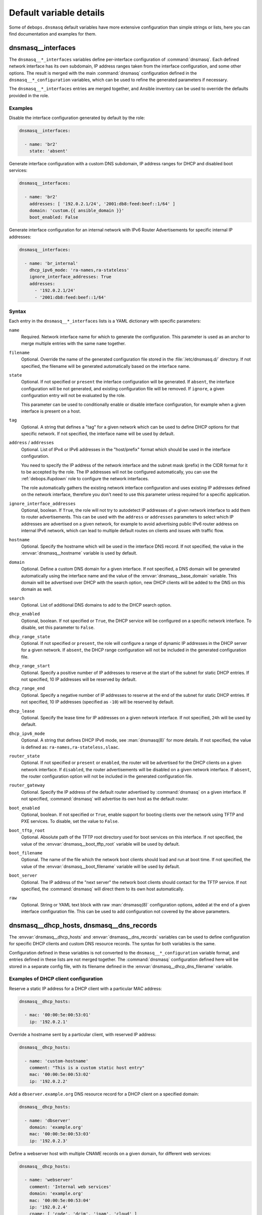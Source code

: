.. Copyright (C) 2014-2024 Maciej Delmanowski <drybjed@gmail.com>
.. Copyright (C) 2015-2017 Robin Schneider <ypid@riseup.net>
.. Copyright (C) 2014-2019 DebOps <https://debops.org/>
.. SPDX-License-Identifier: GPL-3.0-only

Default variable details
========================

Some of ``debops.dnsmasq`` default variables have more extensive
configuration than simple strings or lists, here you can find documentation and
examples for them.

.. only:: html

   .. contents::
      :local:
      :depth: 1

.. _dnsmasq__ref_interfaces:

dnsmasq__interfaces
-------------------

The ``dnsmasq__*_interfaces`` variables define per-interface configuration of
:command:`dnsmasq`. Each defined network interface has its own subdomain, IP
address ranges taken from the interface configuration, and some other options.
The result is merged with the main :command:`dnsmasq` configuration defined in
the ``dnsmasq__*_configuration`` variables, which can be used to refine the
generated parameters if necessary.

The ``dnsmasq__*_interfaces`` entries are merged together, and Ansible
inventory can be used to override the defaults provided in the role.

Examples
~~~~~~~~

Disable the interface configuration generated by default by the role:

.. code-block:: yaml

   dnsmasq__interfaces:

     - name: 'br2'
       state: 'absent'

Generate interface configuration with a custom DNS subdomain, IP address ranges
for DHCP and disabled boot services:

.. code-block:: yaml

   dnsmasq__interfaces:

     - name: 'br2'
       addresses: [ '192.0.2.1/24', '2001:db8:feed:beef::1/64' ]
       domain: 'custom.{{ ansible_domain }}'
       boot_enabled: False

Generate interface configuration for an internal network with IPv6 Router
Advertisements for specific internal IP addresses:

.. code-block:: yaml

   dnsmasq__interfaces:

     - name: 'br_internal'
       dhcp_ipv6_mode: 'ra-names,ra-stateless'
       ignore_interface_addresses: True
       addresses:
         - '192.0.2.1/24'
         - '2001:db8:feed:beef::1/64'

Syntax
~~~~~~

Each entry in the ``dnsmasq__*_interfaces`` lists is a YAML dictionary with
specific parameters:

``name``
  Required. Network interface name for which to generate the configuration.
  This parameter is used as an anchor to merge multiple entries with the same
  ``name`` together.

``filename``
  Optional. Override the name of the generated configuration file stored in the
  :file:`/etc/dnsmasq.d/` directory. If not specified, the filename will be
  generated automatically based on the interface name.

``state``
  Optional. If not specified or ``present`` the interface configuration will be
  generated. If ``absent``, the interface configuration will be not generated,
  and existing configuration file will be removed. If ``ignore``, a given
  configuration entry will not be evaluated by the role.

  This parameter can be used to conditionally enable or disable interface
  configuration, for example when a given interface is present on a host.

``tag``
  Optional. A string that defines a "tag" for a given network which can be used
  to define DHCP options for that specific network. If not specified, the
  interface name will be used by default.

``address`` / ``addresses``
  Optional. List of IPv4 or IPv6 addresses in the "host/prefix" format which
  should be used in the interface configuration.

  You need to specify the IP address of the network interface and the subnet
  mask (prefix) in the CIDR format for it to be accepted by the role. The IP
  addresses will not be configured automatically, you can use the
  :ref:`debops.ifupdown` role to configure the network interfaces.

  The role automatically gathers the existing network interface configuration
  and uses existing IP addresses defined on the network interface, therefore
  you don't need to use this parameter unless required for a specific
  application.

``ignore_interface_addresses``
  Optional, boolean. If ``True``, the role will not try to autodetect IP
  addresses of a given network interface to add them to router advertisements.
  This can be used with the ``address`` or ``addresses`` parameters to select
  which IP addresses are advertised on a given network, for example to avoid
  advertising public IPv6 router address on internal IPv6 network, which can
  lead to multiple default routes on clients and issues with traffic flow.

``hostname``
  Optional. Specify the hostname which will be used in the interface DNS
  record. If not specified, the value in the :envvar:`dnsmasq__hostname`
  variable is used by default.

``domain``
  Optional. Define a custom DNS domain for a given interface. If not specified,
  a DNS domain will be generated automatically using the interface name and the
  value of the :envvar:`dnsmasq__base_domain` variable. This domain will be
  advertised over DHCP with the search option, new DHCP clients will be added
  to the DNS on this domain as well.

``search``
  Optional. List of additional DNS domains to add to the DHCP search option.

``dhcp_enabled``
  Optional, boolean. If not specified or ``True``, the DHCP service will be
  configured on a specific network interface. To disable, set this parameter to
  ``False``.

``dhcp_range_state``
  Optional. If not specified or ``present``, the role will configure a range of
  dynamic IP addresses in the DHCP server for a given network. If ``absent``,
  the DHCP range configuration will not be included in the generated
  configuration file.

``dhcp_range_start``
  Optional. Specify a positive number of IP addresses to reserve at the start
  of the subnet for static DHCP entries. If not specified, 10 IP addresses will
  be reserved by default.

``dhcp_range_end``
  Optional. Specify a negative number of IP addresses to reserve at the end of
  the subnet for static DHCP entries. If not specified, 10 IP addresses
  (specified as ``-10``) will be reserved by default.

``dhcp_lease``
  Optional. Specify the lease time for IP addresses on a given network
  interface. If not specified, ``24h`` will be used by default.

``dhcp_ipv6_mode``
  Optional. A string that defines DHCP IPv6 mode, see :man:`dnsmasq(8)` for
  more details. If not specified, the value is defined as:
  ``ra-names,ra-stateless,slaac``.

``router_state``
  Optional. If not specified or ``present`` or ``enabled``, the router will be
  advertised for the DHCP clients on a given network interface.
  If ``disabled``, the router advertisements will be disabled on a given network
  interface. If ``absent``, the router configuration option will not be
  included in the generated configuration file.

``router_gateway``
  Optional. Specify the IP address of the default router advertised by
  :command:`dnsmasq` on a given interface. If not specified, :command:`dnsmasq`
  will advertise its own host as the default router.

``boot_enabled``
  Optional, boolean. If not specified or ``True``, enable support for booting
  clients over the network using TFTP and PXE services. To disable, set the
  value to ``False``.

``boot_tftp_root``
  Optional. Absolute path of the TFTP root directory used for boot services on
  this interface. If not specified, the value of the
  :envvar:`dnsmasq__boot_tftp_root` variable will be used by default.

``boot_filename``
  Optional. The name of the file which the network boot clients should load and
  run at boot time. If not specified, the value of the
  :envvar:`dnsmasq__boot_filename` variable will be used by default.

``boot_server``
  Optional. The IP address of the "next server" the network boot clients should
  contact for the TFTP service. If not specified, the :command:`dnsmasq` will
  direct them to its own host automatically.

``raw``
  Optional. String or YAML text block with raw :man:`dnsmasq(8)` configuration
  options, added at the end of a given interface configuration file. This can
  be used to add configuration not covered by the above parameters.


.. _dnsmasq__ref_dhcp_dns_entries:

dnsmasq__dhcp_hosts, dnsmasq__dns_records
-----------------------------------------

The :envvar:`dnsmasq__dhcp_hosts` and :envvar:`dnsmasq__dns_records` variables
can be used to define configuration for specific DHCP clients and custom DNS
resource records. The syntax for both variables is the same.

Configuration defined in these variables is not converted to the
``dnsmasq__*_configuration`` variable format, and entries defined in these
lists are not merged together. The :command:`dnsmasq` configuration defined
here will be stored in a separate config file, with its filename defined in the
:envvar:`dnsmasq__dhcp_dns_filename` variable.

Examples of DHCP client configuration
~~~~~~~~~~~~~~~~~~~~~~~~~~~~~~~~~~~~~

Reserve a static IP address for a DHCP client with a particular MAC address:

.. code-block:: yaml

   dnsmasq__dhcp_hosts:

     - mac: '00:00:5e:00:53:01'
       ip: '192.0.2.1'

Override a hostname sent by a particular client, with reserved IP address:

.. code-block:: yaml

   dnsmasq__dhcp_hosts:

     - name: 'custom-hostname'
       comment: "This is a custom static host entry"
       mac: '00:00:5e:00:53:02'
       ip: '192.0.2.2'

Add a ``dbserver.example.org`` DNS resource record for a DHCP client on
a specified domain:

.. code-block:: yaml

   dnsmasq__dhcp_hosts:

     - name: 'dbserver'
       domain: 'example.org'
       mac: '00:00:5e:00:53:03'
       ip: '192.0.2.3'

Define a webserver host with multiple CNAME records on a given domain, for
different web services:

.. code-block:: yaml

   dnsmasq__dhcp_hosts:

     - name: 'webserver'
       comment: 'Internal web services'
       domain: 'example.org'
       mac: '00:00:5e:00:53:04'
       ip: '192.0.2.4'
       cname: [ 'code', 'dcim', 'ipam', 'cloud' ]

Ignore requests from a particular MAC address:

.. code-block:: yaml

   dnsmasq__dhcp_hosts:

     - mac: '00:00:5e:00:53:05'
       ignore: True

Examples of DNS resource records
~~~~~~~~~~~~~~~~~~~~~~~~~~~~~~~~

Define an MX resource record for a specific domain that points to the
:command:`dnsmasq` host for mail delivery:

.. code-block:: yaml

   dnsmasq__dns_records:

     - mx: 'example.org'

Define custom mail servers for a particular domain, with specific priority:

.. code-block:: yaml

   dnsmasq__dns_records:

     - mx: 'example.com'
       target: 'mx1.example.com'
       priority: 10

     - mx: 'example.com'
       target: 'mx2.example.com'
       priority: 20

Create an A resource record with a particular IP address:

.. code-block:: yaml

   dnsmasq__dns_records:

     - host: 'other.example.org'
       address: '192.0.2.30'

Define a TXT resource record with a DomainKeys Identified Mail (DKIM) entry:

.. code-block:: yaml

   dnsmasq__dns_records:

     - txt: 'mail._domainkeys.example.org'
       value: 'v=DKIM1; k=rsa; p=<base64-encoded public key>'

Define a multi-line TXT resource record with custom characters inside:

.. code-block:: yaml

   dnsmasq__dns_records:

     - txt: 'info.example.org'
       value:
         - "Custom string with it's value quoted"
         - "\"Additional string, with a comma\""

Create a SRV resource record that points to a service, with default values for
weight and priority:

.. code-block:: yaml

   dnsmasq__dns_records:

     - srv: '_http._tcp.example.org'
       target: 'webserver.example.org'
       port: '80'

Define a CNAME resource record that points to a different host:

.. code-block:: yaml

   dnsmasq__dns_records:

     - cname: 'alias.example.org'
       target: 'service.example.org'

Define PTR resource records for hosts:

.. code-block:: yaml

   dnsmasq__dns_records:

     - ptr: '40.2.0.192.in-addr.arpa'
       target: 'host1.example.org'

     - ptr: '{{ "192.0.2.50" | ansible.utils.ipaddr("revdns") }}'
       target: 'host2.example.org'

Syntax
~~~~~~

Each entry in the list is a YAML dictionary with specific parameters:

``state``
  Optional. If not specified or ``present``, the entry will be added in the
  configuration file. If ``absent``, the entry will be removed from the
  configuration file. If ``comment``, the entry will be included in the
  configuration file, but commented out.

``comment``
  Optional. String or a YAML text block with a comment added to a given
  configuration entry.

``address`` / ``ip`` / ``ipaddr``
  Optional. Specify an IPv4 or IPv6 address, or a YAML list of addresses for
  a given entry.

  In DHCP host configuration this parameter specifies the IP addresses which
  will be reserved for a particular host.

  In DNS record configuration this parameter along with the ``host`` / ``a`` /
  ``aaaa`` parameter defines a DNS A record; in case of multiple IP addresses,
  the first IP address will be used to create the host's DNS PTR record.

``cname``
  Optional. If defined in a DHCP client configuration, it's a list of DNS
  subdomains to add in the DNS database (the ``domain`` parameter is also
  required in this case). All of the subdomains will point at a given host.

  If defined in a DNS record, it's a Fully Qualified Domain Name that can be
  used to reference a specific target name. The ``target`` parameter is
  required in this case.

``raw``
  Optional. A string or YAML text block with raw :command:`dnsmasq`
  configuration, which will be included in the generated file as-is.

The parameters below are related to DHCP host configuration:

``name`` / ``hostname``
  Optional. Specify the hostname for a given DHCP client which will be
  registered in the DNS. This overrides any hostname sent by the client.

``hwaddr`` / ``mac``
  Optional. Specify the `media access control address`__ of a host to create
  a DHCP client entry for it. You can specify multiple MAC addresses as a YAML
  list to set DHCP options shared between multiple hosts with different MAC
  addresses.

  .. __: https://en.wikipedia.org/wiki/MAC_address

``id``
  Optional. Specify the `DHCP Unique Identifier`__ used in DHCPv6 configuration
  to identify a given DHCP client. Only one DUID can be used at a time.

  .. __: https://en.wikipedia.org/wiki/DHCPv6#DHCP_Unique_Identifier

``tag``
  Optional. Set a tag for a given DHCP client. This tag can be referenced by
  other :command:`dnsmasq` configuration options to target specific DHCP
  clients or sets of clients.

``lease``
  Optional. Specify lease time for an IP address of a given DHCP client. If not
  specified, leases will be given for 24 hours (``24h``).

``ignore``
  Optional, boolean. If specified and ``True``, :command:`dnsmasq` will ignore
  DHCP client requests from a specific MAC address.

``domain``
  Optional. Specify a DNS domain on which a given DHCP client should be
  published. Only one domain at a time is allowed. The domain will be added to
  the DNS service managed by :command:`dnsmasq`, the FQDN of the host will be
  pointed to its IPv4 and IPv6 addresses. Any subdomains specified with the
  ``cname`` parameter will be added to the DNS and pointed at the DHCP client.

The parameters below are related to DNS record configuration:

``host`` / ``a`` / ``aaaa``
  Optional. Define a DNS A and/or AAAA record for a FQDN hostname. This
  parameter is used to define the hostname, and the ``address``, ``ip``,
  ``ipaddr`` or ``target`` parameter, which specifies the IP address, is
  required to complete the DNS record.

``txt``
  Optional. Define a DNS TXT record. This parameter specifies the resource
  name, the ``value`` or ``target`` parameters are required to complete the
  record.

``value``
  Optional. Specify the content of the DNS TXT record, either as a string or as
  a YAML list.

``ptr``
  Optional. Define the DNS PTR record. This parameter specifies the IP address
  in the `Reverse DNS lookup`__ format. The ``target`` parameter is required
  and specifies the corresponding DNS A or AAAA record.

  .. __: https://en.wikipedia.org/wiki/Reverse_DNS_lookup

``mx``
  Optional. Define a DNS MX record for a particular domain. Specify only the
  domain part (``example.org``), not a FQDN address (``other.example.org``).

  If only the ``mx`` parameter is specified, the :command:`dnsmasq` DNS server
  will point to its own host as the MX host. If you want to specify a different
  host instead, you can do so by adding the ``target`` parameter. Optional
  ``preference`` or ``prioritty`` parameters can be used to specify the MX
  record priority.

``srv``
  Optional. Define :ref:`dns_configuration_srv`. The parameter value is the
  name of the SRV record; the ``target`` and ``port`` parameters are required
  while the ``preference``, ``priority`` and ``weight`` parameters are optional,
  see :ref:`dns_configuration_srv` for further details.

``target``
  Optional. This parameter is used in various DNS record entries to specify the
  "value" of a given DNS resource, usually a hostname, an IP address or other
  data.

``preference`` / ``priority``
  Optional. These parameters are used with SRV or MX records to define priority
  for a given record, and tell the clients the desired order in which they
  should connect when there are multiple targets. The lower priority wins.

``weight``
  Optional. This parameter is used in the SRV record to further order different
  targets with the same priority.

``port``
  Optional. This parameter is used in the SRV record to specify the TCP/UDP
  port to which a given client should connect to. You can specify different
  ports for different targets if needed.

The DNS record names (``A``, ``AAAA``, ``CNAME``, ``PTR``, ``SRV``, ``TXT``,
``MX``) can be specified as uppercase or lowercase.

.. _dnsmasq__ref_configuration:

dnsmasq__configuration
----------------------

The ``dnsmasq__*_configuration`` variables define the contents of the
:file:`/etc/dnsmasq.d/*` configuration files. Each variable is a list of YAML
dictionaries. The list entries with the same ``name`` parameter are merged
together; this allows to change specific parameters in the Ansible inventory
without the need to copy over the entire variable contents.

The interface configuration defined using the ``dnsmasq__*_interfaces``
variables is converted to this format via a lookup template, therefore it's
possible to augment it using the ``dnsmasq__*_configuration`` variables.

Examples
~~~~~~~~

To see the examples of the configuration, you can look at the
:envvar:`dnsmasq__default_configuration` variable which defines the
:command:`dnsmasq` default configuration set by the role.

Syntax
~~~~~~

Each entry in the list is a YAML dictionary that describes one file in the
:file:`/etc/dnsmasq.d/` directory, using specific parameters:

``name``
  Required. The filename of the generated configuration file, it should include
  a ``.conf`` extension. This parameter is used to merge multiple entries with
  the same ``name`` together.

``filename``
  Optional. This parameter can be used to override the filename used by the
  role, for example if you want to modify a different file than the ``name``
  parameter would suggest.

``state``
  Optional. If not specified or ``present``, the given configuration file will
  be generated. If ``absent``, the configuration file will not be generated
  and existing configuration file will be removed. If ``ignore``, a given
  configuration entry will not be evaluated by the role; this can be used to
  enable or disable configuration entries conditionally.

  If ``init``, a given configuration entry will be prepared by the role, but it
  will not be activated by default - these entries can be activated via Ansible
  inventory by setting the parameter to ``present``.

``comment``
  Optional. A string or YAML text block with a comment added at the top of the
  generated configuration file.

``raw``
  Optional. YAML text block with raw :command:`dnsmasq` configuration file
  options. See :man:`dnsmasq(8)` for syntax and possible options.

``options``
  Optional. A YAML list of :command:`dnsmasq` configuration options defined in
  the configuration file. The ``options`` parameters from different
  configuration entries are merged together, therefore it's easy to modify
  specific parameters without the need to copy the entire value to the
  inventory.

  Each element of the options list is a YAML dictionary with specific
  parameters:

  ``name``
    Required. This parameter defines the option name, and it needs to be unique
    in a given configuration file. Parameters from different options lists with
    the same ``name`` are merged together when the configuration entries are
    merged.

  ``option``
    Optional. Because :command:`dnsmasq` configuration files can specify the
    same options multiple times, and the ``name`` parameter has to be unique to
    correctly merge the options lists, the ``option`` parameter can be used to
    specify the "actual" option name to be used in the configuration file.

  ``value``
    Optional. Specify the option value for a given option.

  ``raw``
    Optional. Specify the raw :man:`dnsmasq(8)` configuration options as
    a string or a YAML text block. You can use this parameter to define
    :command:`dnsmasq` options that don't have specific values, for example
    ``bogus-priv`` or ``rebind-localhost-ok``.

  ``state``
    Optional. If not specified or ``present``, a given option will be included
    in the configuration file. If ``absent``, an option will be removed from
    the configuration file. If ``comment``, an option will be included in the
    configuration file but commented out.

    If ``init``, the option will be prepared by the role but it will not be
    included in the configuration file.  This can be used to activate certain
    options via Ansible inventory. If ``ignore``, a given configuration entry
    will not be evaluated by the role. This can be used to conditionally enable
    or disable options in the configuration files.

  ``comment``
    Optional. A string or YAML text block with a comment added to a given
    option.
